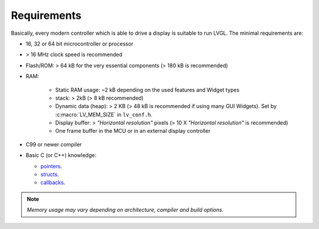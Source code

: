 .. _requirements:

============
Requirements
============

Basically, every modern controller which is able to drive a display is suitable to
run LVGL.  The minimal requirements are:

* 16, 32 or 64 bit microcontroller or processor
* > 16 MHz clock speed is recommended
* Flash/ROM: > 64 kB for the very essential components (> 180 kB is recommended)
* RAM:

    * Static RAM usage: ~2 kB depending on the used features and Widget types
    * stack: > 2kB (> 8 kB recommended)
    * Dynamic data (heap): > 2 KB (> 48 kB is recommended if using many GUI Widgets).
      Set by :c:macro:`LV_MEM_SIZE` in ``lv_conf.h``.
    * Display buffer:  > *"Horizontal resolution"* pixels (> 10 X *"Horizontal resolution"* is recommended)
    * One frame buffer in the MCU or in an external display controller

* C99 or newer compiler
* Basic C (or C++) knowledge:

  * `pointers <https://www.tutorialspoint.com/cprogramming/c_pointers.htm>`__.
  * `structs <https://www.tutorialspoint.com/cprogramming/c_structures.htm>`__.
  * `callbacks <https://www.geeksforgeeks.org/callbacks-in-c/>`__.

.. note::
    *Memory usage may vary depending on architecture, compiler and build options.*

